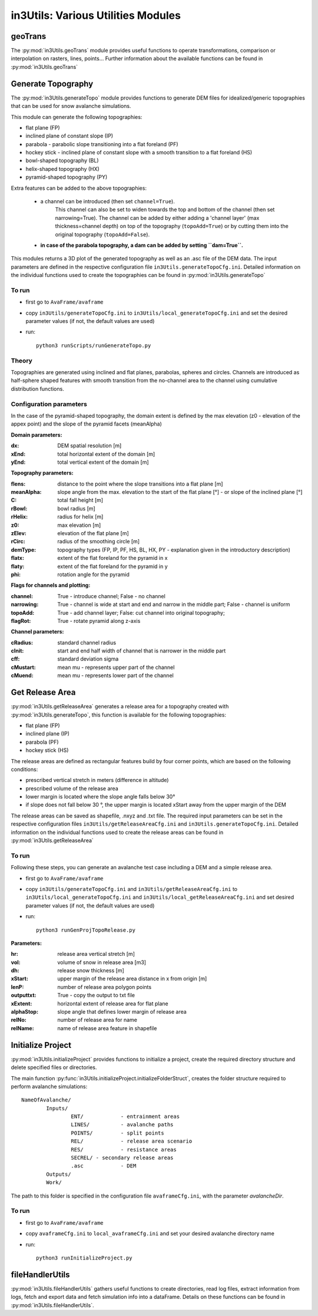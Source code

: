 ######################################
in3Utils: Various Utilities Modules
######################################


geoTrans
============
The :py:mod:`in3Utils.geoTrans` module provides useful functions to operate transformations,
comparison or interpolation on rasters, lines, points...
Further information about the available functions can be found in :py:mod:`in3Utils.geoTrans`



Generate Topography
===================

The :py:mod:`in3Utils.generateTopo` module provides functions to generate DEM files
for idealized/generic topographies that can be used for snow avalanche simulations.

This module can generate the following topographies:

* flat plane (FP)
* inclined plane of constant slope (IP)
* parabola - parabolic slope transitioning into a flat foreland (PF)
* hockey stick - inclined plane of constant slope with a smooth transition to a flat foreland (HS)
* bowl-shaped topography (BL)
* helix-shaped topography (HX)
* pyramid-shaped topography (PY)

Extra features can be added to the above topographies:

	* a channel can be introduced (then set ``channel=True``).
		This channel can also be set to widen towards the top and bottom of the channel (then set narrowing=True).
		The channel can be added by either adding a 'channel layer'
		(max thickness=channel depth) on top of the topography (``topoAdd=True``)
		or by cutting them into the original topography (``topoAdd=False``).
	* **in case of the parabola topography, a dam can be added by setting ``dam=True``.**

This modules returns a 3D plot of the generated topography as well as an .asc
file of the DEM data. The input parameters are defined in the respective
configuration file ``in3Utils.generateTopoCfg.ini``. Detailed information on the
individual functions used to create the topographies can be found in
:py:mod:`in3Utils.generateTopo`


To run
------

* first go to ``AvaFrame/avaframe``
* copy ``in3Utils/generateTopoCfg.ini`` to
  ``in3Utils/local_generateTopoCfg.ini`` and set the desired parameter values
  (if not, the default values are used)
* run::

	python3 runScripts/runGenerateTopo.py


Theory
------

Topographies are generated using inclined and flat planes, parabolas, spheres and circles.
Channels are introduced as half-sphere shaped features with smooth transition
from the no-channel area to the channel using cumulative distribution functions.

Configuration parameters
------------------------

In the case of the pyramid-shaped topography, the domain extent is defined by
the max elevation (z0 - elevation of the appex point) and the slope of the
pyramid facets (meanAlpha)

**Domain parameters:**

:dx: DEM spatial resolution [m]
:xEnd: total horizontal extent of the domain [m]
:yEnd: total vertical extent of the domain [m]


**Topography parameters:**

:flens: 	distance to the point where the slope transitions into a flat plane [m]
:meanAlpha: 	slope angle from the max. elevation to the start of the flat plane [°] - or slope of the inclined plane [°]
:C: 		total fall height [m]
:rBowl:	  bowl radius [m]
:rHelix:	  radius for helix [m]
:z0: 		max elevation [m]
:zElev:	  elevation of the flat plane [m]
:rCirc: 	radius of the smoothing circle [m]
:demType: topography types (FP, IP, PF, HS, BL, HX, PY - explanation given in the introductory description)
:flatx: extent of the flat foreland for the pyramid in x
:flaty: extent of the flat foreland for the pyramid in y
:phi: rotation angle for the pyramid


**Flags for channels and plotting:**

:channel: True - introduce channel; False - no channel
:narrowing: True - channel is wide at start and end and narrow in the middle part; False - channel is uniform
:topoAdd: True - add channel layer; False: cut channel into original topography;
:flagRot: True - rotate pyramid along z-axis


**Channel parameters:**

:cRadius:  standard channel radius
:cInit: start and end half width of channel that is narrower in the middle part
:cff: standard deviation sigma
:cMustart: mean mu - represents upper part of the channel
:cMuend: mean mu - represents lower part of the channel


Get Release Area
===================

:py:mod:`in3Utils.getReleaseArea` generates a release area for a topography
created with :py:mod:`in3Utils.generateTopo`, this function is available for the
following topographies:

* flat plane (FP)
* inclined plane (IP)
* parabola (PF)
* hockey stick (HS)

The release areas are defined as rectangular features build by four corner
points, which are based on the following conditions:

* prescribed vertical stretch in meters (difference in altitude)
* prescribed volume of the release area
* lower margin is located where the slope angle falls below 30°
* if slope does not fall below 30 °, the upper margin is located xStart away
  from the upper margin of the DEM

The release areas can be saved as shapefile, .nxyz and .txt file. The required
input parameters can be set in the respective configuration files
``in3Utils/getReleaseAreaCfg.ini`` and ``in3Utils.generateTopoCfg.ini``.
Detailed information on the individual functions used to create the release
areas can be found in :py:mod:`in3Utils.getReleaseArea`

To run
------

Following these steps, you can generate an avalanche test case including a DEM and a simple release area.

* first go to ``AvaFrame/avaframe``
* copy ``in3Utils/generateTopoCfg.ini`` and  ``in3Utils/getReleaseAreaCfg.ini`` to ``in3Utils/local_generateTopoCfg.ini``
  and ``in3Utils/local_getReleaseAreaCfg.ini`` and set desired parameter values (if not, the default values are used)
* run::

	python3 runGenProjTopoRelease.py

**Parameters:**

:hr: release area vertical stretch [m]
:vol: volume of snow in release area [m3]
:dh: release snow thickness [m]
:xStart: upper margin of the release area distance in x from origin [m]
:lenP: number of release area polygon points
:outputtxt: True - copy the output to txt file
:xExtent: horizontal extent of release area for flat plane
:alphaStop: slope angle that defines lower margin of release area
:relNo: number of release area for name
:relName: name of release area feature in shapefile


Initialize Project
=====================

:py:mod:`in3Utils.initializeProject` provides functions to initialize a project,
create the required directory structure and delete specified files or
directories.

The main function :py:func:`in3Utils.initializeProject.initializeFolderStruct`,
creates the folder structure required to perform avalanche simulations: ::

		NameOfAvalanche/
			Inputs/
				ENT/		- entrainment areas
				LINES/		- avalanche paths
				POINTS/		- split points
				REL/		- release area scenario
				RES/		- resistance areas
				SECREL/ - secondary release areas
				.asc		- DEM
			Outputs/
			Work/


The path to this folder is specified in the configuration file ``avaframeCfg.ini``, with the parameter *avalancheDir*.


To run
-------

* first go to ``AvaFrame/avaframe``
* copy ``avaframeCfg.ini`` to ``local_avaframeCfg.ini`` and set your desired avalanche directory name
* run::
	
			python3 runInitializeProject.py


..
   Logging
   ========

   .. include:: moduleLogging.rst

   Configuration
   ==============

   .. include:: moduleConfiguration.rst



fileHandlerUtils
=================

:py:mod:`in3Utils.fileHandlerUtils` gathers useful functions to create
directories, read log files, extract information from logs, fetch and export
data and fetch simulation info into a dataFrame. Details on these functions can
be found in :py:mod:`in3Utils.fileHandlerUtils`.
